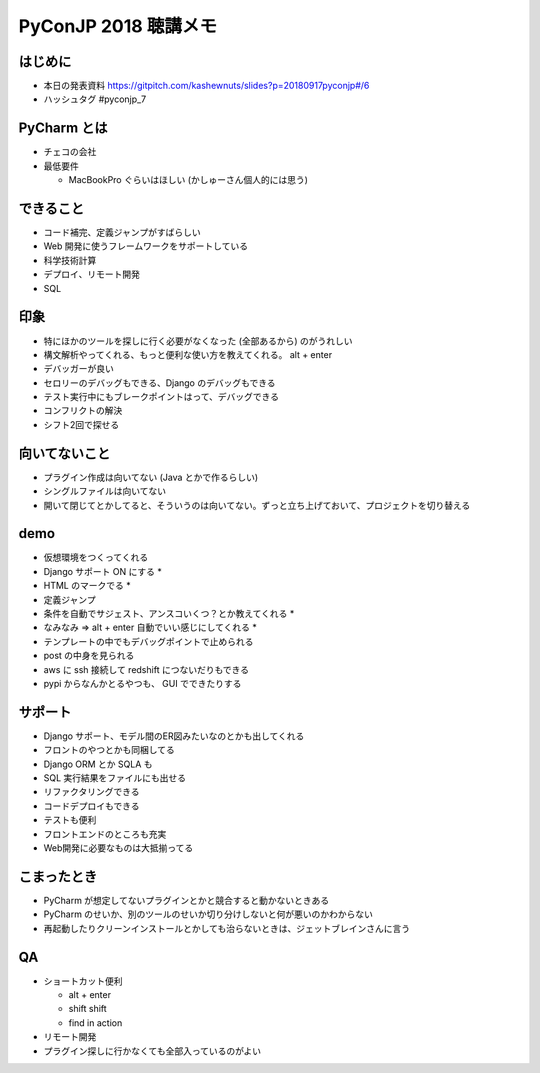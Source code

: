 .. article::
   :date: 2018-09-17
   :title: PyConJP 2018 聴講メモ: DjangoではじめるPyCharm実践入門
   :category: python
   :tags:
   :canonical_url: /python/pyconjp2018/note/pycharm/
   :draft: true


==========================
PyConJP 2018 聴講メモ
==========================


はじめに
==========
- 本日の発表資料
  https://gitpitch.com/kashewnuts/slides?p=20180917pyconjp#/6

- ハッシュタグ
  #pyconjp_7


PyCharm とは
===============
- チェコの会社
- 最低要件

  - MacBookPro ぐらいはほしい (かしゅーさん個人的には思う)


できること
===============
- コード補完、定義ジャンプがすばらしい
- Web 開発に使うフレームワークをサポートしている
- 科学技術計算
- デプロイ、リモート開発
- SQL


印象
===============
- 特にほかのツールを探しに行く必要がなくなった (全部あるから) のがうれしい
- 構文解析やってくれる、もっと便利な使い方を教えてくれる。 alt + enter
- デバッガーが良い
- セロリーのデバッグもできる、Django のデバッグもできる
- テスト実行中にもブレークポイントはって、デバッグできる
- コンフリクトの解決
- シフト2回で探せる


向いてないこと
===============
- プラグイン作成は向いてない (Java とかで作るらしい)
- シングルファイルは向いてない
- 開いて閉じてとかしてると、そういうのは向いてない。ずっと立ち上げておいて、プロジェクトを切り替える


demo
===============
- 仮想環境をつくってくれる
- Django サポート ON にする *
- HTML のマークでる *
- 定義ジャンプ
- 条件を自動でサジェスト、アンスコいくつ？とか教えてくれる *
- なみなみ => alt + enter 自動でいい感じにしてくれる *
- テンプレートの中でもデバッグポイントで止められる
- post の中身を見られる
- aws に ssh 接続して redshift につないだりもできる
- pypi からなんかとるやつも、 GUI でできたりする


サポート
=============
- Django サポート、モデル間のER図みたいなのとかも出してくれる
- フロントのやつとかも同梱してる
- Django ORM とか SQLA も
- SQL 実行結果をファイルにも出せる
- リファクタリングできる
- コードデプロイもできる
- テストも便利
- フロントエンドのところも充実
- Web開発に必要なものは大抵揃ってる


こまったとき
===============
- PyCharm が想定してないプラグインとかと競合すると動かないときある
- PyCharm のせいか、別のツールのせいか切り分けしないと何が悪いのかわからない
- 再起動したりクリーンインストールとかしても治らないときは、ジェットブレインさんに言う


QA
========
- ショートカット便利

  - alt + enter
  - shift shift
  - find in action

- リモート開発
- プラグイン探しに行かなくても全部入っているのがよい

